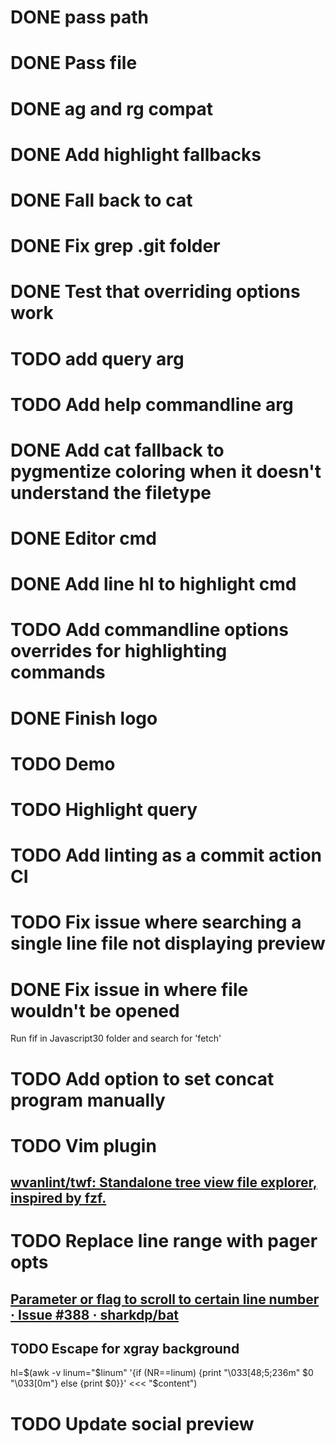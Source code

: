 * DONE pass path
* DONE Pass file
* DONE ag and rg compat
* DONE Add highlight fallbacks
* DONE Fall back to cat
* DONE Fix grep .git folder
* DONE Test that overriding options work
* TODO add query arg
* TODO Add help commandline arg
* DONE Add cat fallback to pygmentize coloring when it doesn't understand the filetype
* DONE Editor cmd
* DONE Add line hl to highlight cmd
* TODO Add commandline options overrides for highlighting commands
* DONE Finish logo
* TODO Demo
* TODO Highlight query
* TODO Add linting as a commit action CI
* TODO Fix issue where searching a single line file not displaying preview
* DONE Fix issue in where file wouldn't be opened
  Run fif in Javascript30 folder and search for 'fetch'
* TODO Add option to set concat program manually
* TODO Vim plugin
** [[https://github.com/wvanlint/twf][wvanlint/twf: Standalone tree view file explorer, inspired by fzf.]]
* TODO Replace line range with pager opts
** [[https://github.com/sharkdp/bat/issues/388][Parameter or flag to scroll to certain line number · Issue #388 · sharkdp/bat]]
** TODO Escape for xgray background
  hl=$(awk -v linum="$linum" '{if (NR==linum) {print "\033[48;5;236m" $0 "\033[0m"} else {print $0}}' <<< "$content")
* TODO Update social preview
